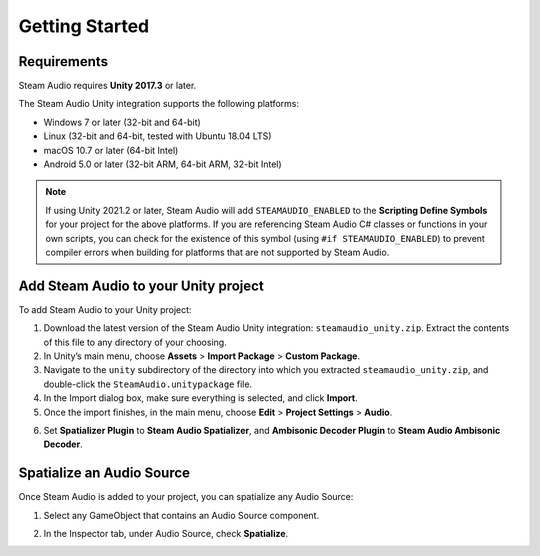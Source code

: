 Getting Started
===============

Requirements
------------

Steam Audio requires **Unity 2017.3** or later.

The Steam Audio Unity integration supports the following platforms:

-  Windows 7 or later (32-bit and 64-bit)
-  Linux (32-bit and 64-bit, tested with Ubuntu 18.04 LTS)
-  macOS 10.7 or later (64-bit Intel)
-  Android 5.0 or later (32-bit ARM, 64-bit ARM, 32-bit Intel)

.. note::

    If using Unity 2021.2 or later, Steam Audio will add ``STEAMAUDIO_ENABLED`` to the **Scripting Define Symbols** for your project for the above platforms. If you are referencing Steam Audio C# classes or functions in your own scripts, you can check for the existence of this symbol (using ``#if STEAMAUDIO_ENABLED``) to prevent compiler errors when building for platforms that are not supported by Steam Audio.

Add Steam Audio to your Unity project
-------------------------------------

To add Steam Audio to your Unity project:

1. Download the latest version of the Steam Audio Unity integration: ``steamaudio_unity.zip``. Extract the contents of this file to any directory of your choosing.
2. In Unity’s main menu, choose **Assets** > **Import Package** > **Custom Package**.
3. Navigate to the ``unity`` subdirectory of the directory into which you extracted ``steamaudio_unity.zip``, and double-click the ``SteamAudio.unitypackage`` file.
4. In the Import dialog box, make sure everything is selected, and click **Import**.
5. Once the import finishes, in the main menu, choose **Edit** > **Project Settings** > **Audio**.

.. image:: media/audio_settings.png

6. Set **Spatializer Plugin** to **Steam Audio Spatializer**, and **Ambisonic Decoder Plugin** to **Steam Audio Ambisonic Decoder**.

Spatialize an Audio Source
--------------------------

Once Steam Audio is added to your project, you can spatialize any Audio Source:

1. Select any GameObject that contains an Audio Source component.

.. image:: media/audiosource_spatialize.png

2. In the Inspector tab, under Audio Source, check **Spatialize**.
